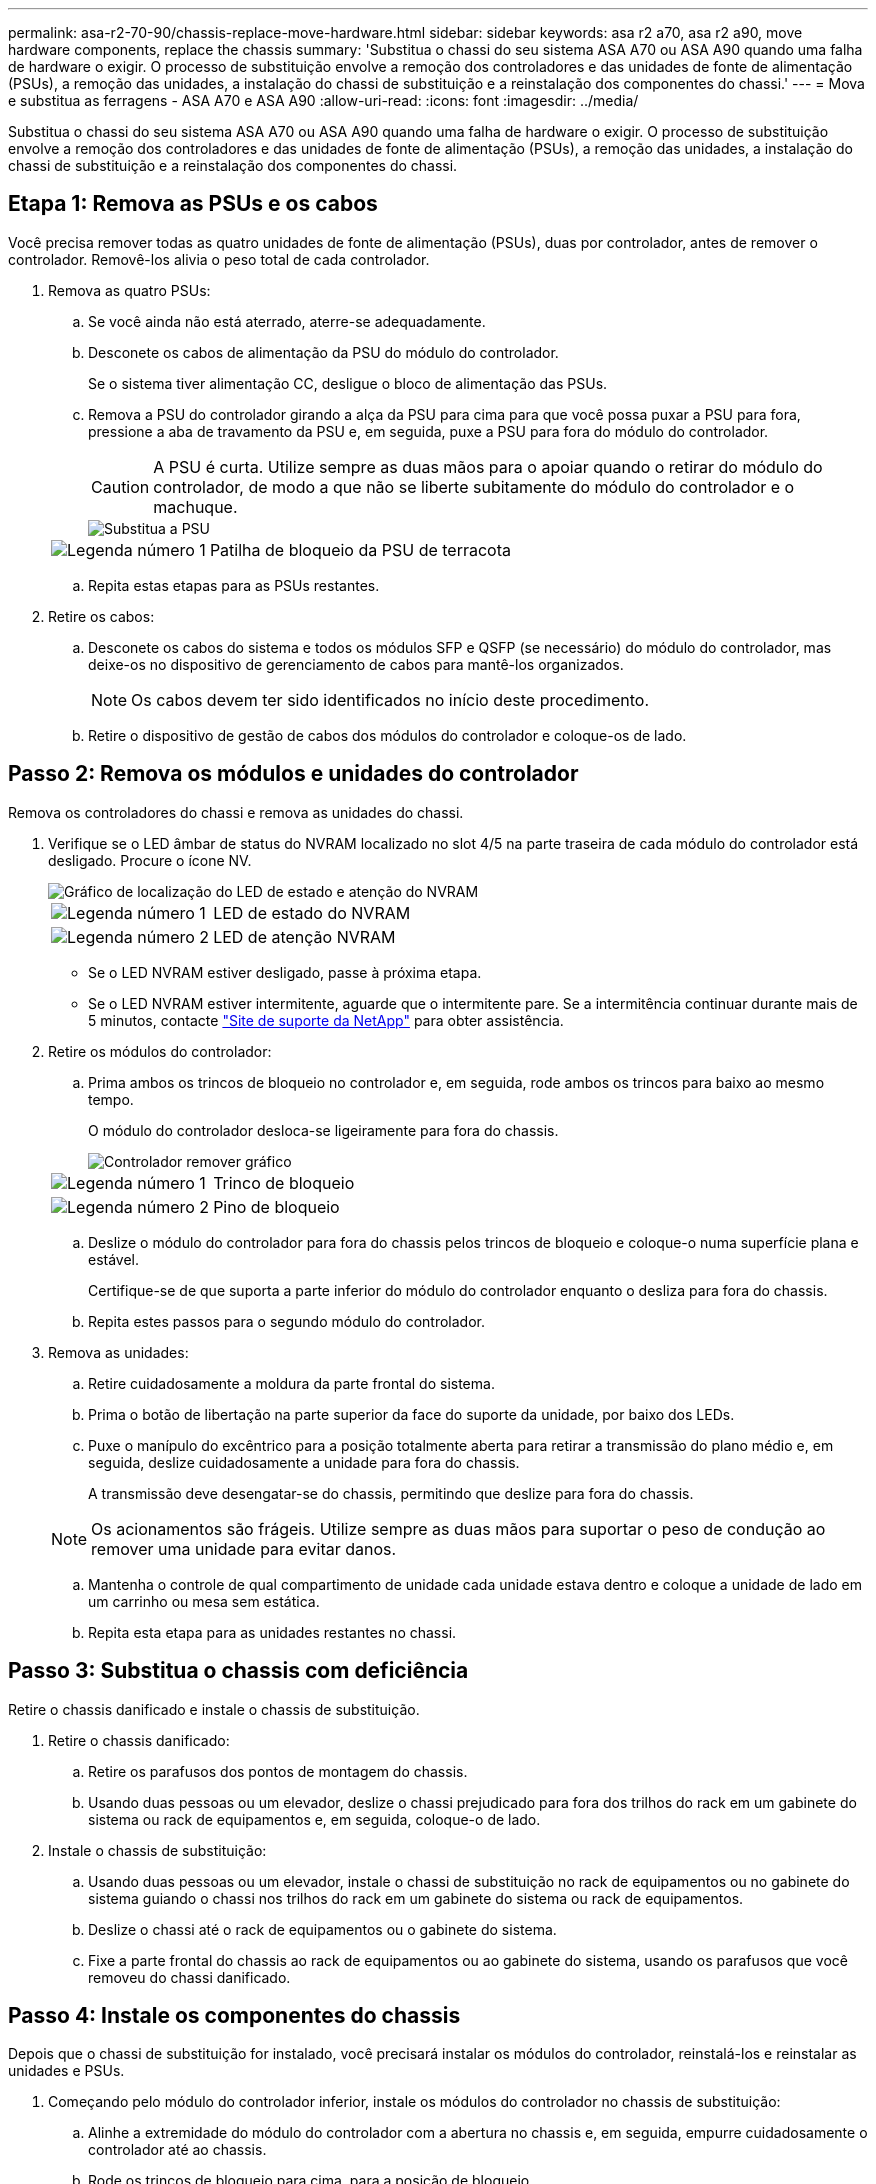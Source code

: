 ---
permalink: asa-r2-70-90/chassis-replace-move-hardware.html 
sidebar: sidebar 
keywords: asa r2 a70, asa r2 a90, move hardware components, replace the chassis 
summary: 'Substitua o chassi do seu sistema ASA A70 ou ASA A90 quando uma falha de hardware o exigir. O processo de substituição envolve a remoção dos controladores e das unidades de fonte de alimentação (PSUs), a remoção das unidades, a instalação do chassi de substituição e a reinstalação dos componentes do chassi.' 
---
= Mova e substitua as ferragens - ASA A70 e ASA A90
:allow-uri-read: 
:icons: font
:imagesdir: ../media/


[role="lead"]
Substitua o chassi do seu sistema ASA A70 ou ASA A90 quando uma falha de hardware o exigir. O processo de substituição envolve a remoção dos controladores e das unidades de fonte de alimentação (PSUs), a remoção das unidades, a instalação do chassi de substituição e a reinstalação dos componentes do chassi.



== Etapa 1: Remova as PSUs e os cabos

Você precisa remover todas as quatro unidades de fonte de alimentação (PSUs), duas por controlador, antes de remover o controlador. Removê-los alivia o peso total de cada controlador.

. Remova as quatro PSUs:
+
.. Se você ainda não está aterrado, aterre-se adequadamente.
.. Desconete os cabos de alimentação da PSU do módulo do controlador.
+
Se o sistema tiver alimentação CC, desligue o bloco de alimentação das PSUs.

.. Remova a PSU do controlador girando a alça da PSU para cima para que você possa puxar a PSU para fora, pressione a aba de travamento da PSU e, em seguida, puxe a PSU para fora do módulo do controlador.
+

CAUTION: A PSU é curta. Utilize sempre as duas mãos para o apoiar quando o retirar do módulo do controlador, de modo a que não se liberte subitamente do módulo do controlador e o machuque.

+
image::../media/drw_a70-90_psu_remove_replace_ieops-1368.svg[Substitua a PSU]

+
[cols="1,4"]
|===


 a| 
image:../media/icon_round_1.png["Legenda número 1"]
 a| 
Patilha de bloqueio da PSU de terracota

|===
.. Repita estas etapas para as PSUs restantes.


. Retire os cabos:
+
.. Desconete os cabos do sistema e todos os módulos SFP e QSFP (se necessário) do módulo do controlador, mas deixe-os no dispositivo de gerenciamento de cabos para mantê-los organizados.
+

NOTE: Os cabos devem ter sido identificados no início deste procedimento.

.. Retire o dispositivo de gestão de cabos dos módulos do controlador e coloque-os de lado.






== Passo 2: Remova os módulos e unidades do controlador

Remova os controladores do chassi e remova as unidades do chassi.

. Verifique se o LED âmbar de status do NVRAM localizado no slot 4/5 na parte traseira de cada módulo do controlador está desligado. Procure o ícone NV.
+
image::../media/drw_a1K-70-90_nvram-led_ieops-1463.svg[Gráfico de localização do LED de estado e atenção do NVRAM]

+
[cols="1,4"]
|===


 a| 
image:../media/icon_round_1.png["Legenda número 1"]
 a| 
LED de estado do NVRAM



 a| 
image:../media/icon_round_2.png["Legenda número 2"]
 a| 
LED de atenção NVRAM

|===
+
** Se o LED NVRAM estiver desligado, passe à próxima etapa.
** Se o LED NVRAM estiver intermitente, aguarde que o intermitente pare. Se a intermitência continuar durante mais de 5 minutos, contacte http://mysupport.netapp.com/["Site de suporte da NetApp"^] para obter assistência.


. Retire os módulos do controlador:
+
.. Prima ambos os trincos de bloqueio no controlador e, em seguida, rode ambos os trincos para baixo ao mesmo tempo.
+
O módulo do controlador desloca-se ligeiramente para fora do chassis.

+
image::../media/drw_a70-90_pcm_remove_replace_ieops-1365.svg[Controlador remover gráfico]

+
[cols="1,4"]
|===


 a| 
image:../media/icon_round_1.png["Legenda número 1"]
 a| 
Trinco de bloqueio



 a| 
image:../media/icon_round_2.png["Legenda número 2"]
 a| 
Pino de bloqueio

|===
.. Deslize o módulo do controlador para fora do chassis pelos trincos de bloqueio e coloque-o numa superfície plana e estável.
+
Certifique-se de que suporta a parte inferior do módulo do controlador enquanto o desliza para fora do chassis.

.. Repita estes passos para o segundo módulo do controlador.


. Remova as unidades:
+
.. Retire cuidadosamente a moldura da parte frontal do sistema.
.. Prima o botão de libertação na parte superior da face do suporte da unidade, por baixo dos LEDs.
.. Puxe o manípulo do excêntrico para a posição totalmente aberta para retirar a transmissão do plano médio e, em seguida, deslize cuidadosamente a unidade para fora do chassis.
+
A transmissão deve desengatar-se do chassis, permitindo que deslize para fora do chassis.

+

NOTE: Os acionamentos são frágeis. Utilize sempre as duas mãos para suportar o peso de condução ao remover uma unidade para evitar danos.

.. Mantenha o controle de qual compartimento de unidade cada unidade estava dentro e coloque a unidade de lado em um carrinho ou mesa sem estática.
.. Repita esta etapa para as unidades restantes no chassi.






== Passo 3: Substitua o chassis com deficiência

Retire o chassis danificado e instale o chassis de substituição.

. Retire o chassis danificado:
+
.. Retire os parafusos dos pontos de montagem do chassis.
.. Usando duas pessoas ou um elevador, deslize o chassi prejudicado para fora dos trilhos do rack em um gabinete do sistema ou rack de equipamentos e, em seguida, coloque-o de lado.


. Instale o chassis de substituição:
+
.. Usando duas pessoas ou um elevador, instale o chassi de substituição no rack de equipamentos ou no gabinete do sistema guiando o chassi nos trilhos do rack em um gabinete do sistema ou rack de equipamentos.
.. Deslize o chassi até o rack de equipamentos ou o gabinete do sistema.
.. Fixe a parte frontal do chassis ao rack de equipamentos ou ao gabinete do sistema, usando os parafusos que você removeu do chassi danificado.






== Passo 4: Instale os componentes do chassis

Depois que o chassi de substituição for instalado, você precisará instalar os módulos do controlador, reinstalá-los e reinstalar as unidades e PSUs.

. Começando pelo módulo do controlador inferior, instale os módulos do controlador no chassis de substituição:
+
.. Alinhe a extremidade do módulo do controlador com a abertura no chassis e, em seguida, empurre cuidadosamente o controlador até ao chassis.
.. Rode os trincos de bloqueio para cima, para a posição de bloqueio.
.. Se ainda não o tiver feito, reinstale o dispositivo de gerenciamento de cabos e reconete o controlador.
+
Se você removeu os conversores de Mídia (QSFPs ou SFPs), lembre-se de reinstalá-los.

+
Certifique-se de que os cabos estão ligados consultando as etiquetas dos cabos.



. Reinstale as unidades em seus compartimentos de unidade correspondentes na parte frontal do chassi.
. Instale todas as quatro PSUs:
+
.. Utilizando ambas as mãos, apoie e alinhe as extremidades da PSU com a abertura no módulo do controlador.
.. Empurre cuidadosamente a PSU para dentro do módulo do controlador até que a patilha de bloqueio encaixe no lugar.
+
As fontes de alimentação apenas engatarão adequadamente com o conetor interno e trancam no lugar de uma forma.

+

NOTE: Para evitar danificar o conetor interno, não utilize força excessiva ao deslizar a PSU para o sistema.



. Reconecte os cabos de alimentação da PSU às quatro PSUs.
+
.. Fixe o cabo de alimentação à PSU utilizando o retentor do cabo de alimentação.
+
Se você tiver fontes de alimentação CC, reconete o bloco de alimentação às fontes de alimentação depois que o módulo do controlador estiver totalmente encaixado no chassi e prenda o cabo de alimentação à PSU com os parafusos de aperto manual.



+
Os módulos do controlador começam a inicializar assim que as PSUs são instaladas e a energia é restaurada.



.O que se segue?
Depois de substituir o chassi ASA A70 ou ASA A90 com problemas e reinstalar os componentes nele, é necessário link:chassis-replace-complete-system-restore-rma.html["complete a substituição do chassis"].
